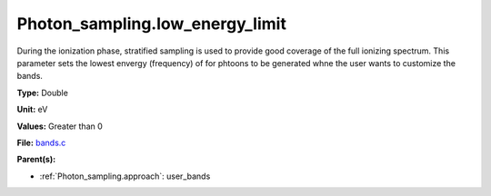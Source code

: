 Photon_sampling.low_energy_limit
================================
During the ionization phase, stratified sampling is used to provide good coverage of the full ionizing spectrum. This
parameter sets the lowest envergy (frequency) of for phtoons to be generated whne the user wants to customize the
bands.

**Type:** Double

**Unit:** eV

**Values:** Greater than 0

**File:** `bands.c <https://github.com/agnwinds/python/blob/master/source/bands.c>`_


**Parent(s):**

* :ref:`Photon_sampling.approach`: user_bands



